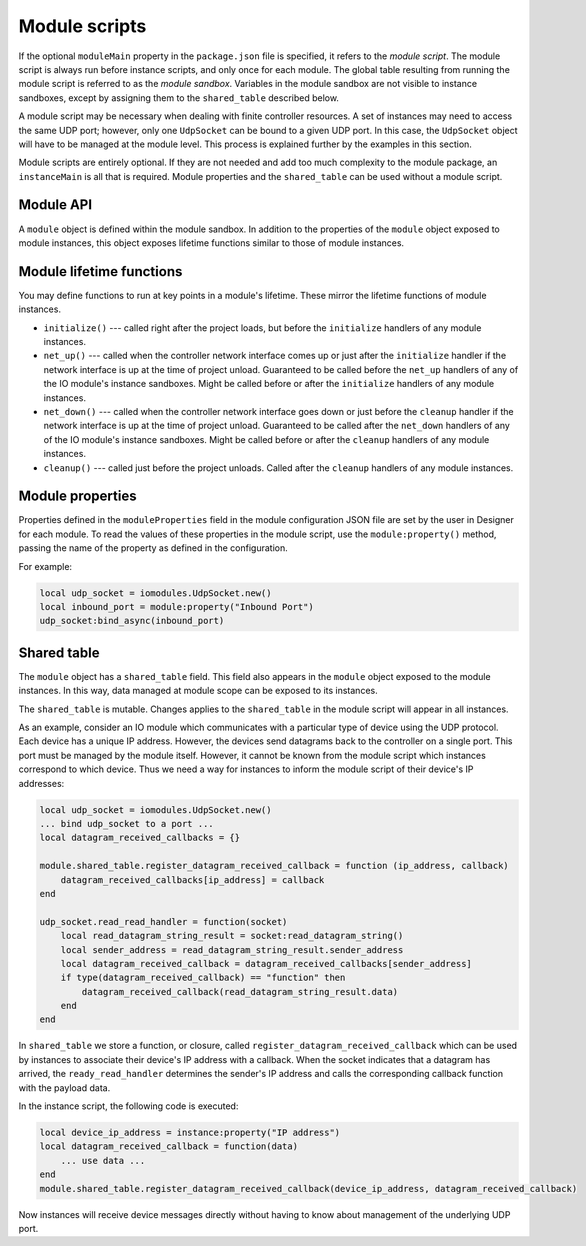 Module scripts
##############

If the optional ``moduleMain`` property in the ``package.json`` file is specified, it refers to the *module script*. The module script is always run before instance scripts, and only once for each module. The global table resulting from running the module script is referred to as the *module sandbox*. Variables in the module sandbox are not visible to instance sandboxes, except by assigning them to the ``shared_table`` described below.

A module script may be necessary when dealing with finite controller resources. A set of instances may need to access the same UDP port; however, only one ``UdpSocket`` can be bound to a given UDP port. In this case, the ``UdpSocket`` object will have to be managed at the module level. This process is explained further by the examples in this section.

Module scripts are entirely optional. If they are not needed and add too much complexity to the module package, an ``instanceMain`` is all that is required. Module properties and the ``shared_table`` can be used without a module script.

Module API
==========

A ``module`` object is defined within the module sandbox. In addition to the properties of the ``module`` object exposed to module instances, this object exposes lifetime functions similar to those of module instances.

Module lifetime functions
=========================

You may define functions to run at key points in a module's lifetime. These mirror the lifetime functions of module instances.

* ``initialize()`` --- called right after the project loads, but before the ``initialize`` handlers of any module instances.
* ``net_up()`` --- called when the controller network interface comes up or just after the ``initialize`` handler if the network interface is up at the time of project unload. Guaranteed to be called before the ``net_up`` handlers of any of the IO module's instance sandboxes. Might be called before or after the ``initialize`` handlers of any module instances.
* ``net_down()`` --- called when the controller network interface goes down or just before the ``cleanup`` handler if the network interface is up at the time of project unload. Guaranteed to be called after the ``net_down`` handlers of any of the IO module's instance sandboxes. Might be called before or after the ``cleanup`` handlers of any module instances.
* ``cleanup()`` --- called just before the project unloads. Called after the ``cleanup`` handlers of any module instances.

Module properties
=================

Properties defined in the ``moduleProperties`` field in the module configuration JSON file are set by the user in Designer for each module. To read the values of these properties in the module script, use the ``module:property()`` method, passing the name of the property as defined in the configuration.

For example:

.. code-block:: lua

    local udp_socket = iomodules.UdpSocket.new()
    local inbound_port = module:property("Inbound Port")
    udp_socket:bind_async(inbound_port)

Shared table
============

The ``module`` object has a ``shared_table`` field. This field also appears in the ``module`` object exposed to the module instances. In this way, data managed at module scope can be exposed to its instances.

The ``shared_table`` is mutable. Changes applies to the ``shared_table`` in the module script will appear in all instances.

As an example, consider an IO module which communicates with a particular type of device using the UDP protocol. Each device has a unique IP address. However, the devices send datagrams back to the controller on a single port. This port must be managed by the module itself. However, it cannot be known from the module script which instances correspond to which device. Thus we need a way for instances to inform the module script of their device's IP addresses:

.. code-block:: lua

    local udp_socket = iomodules.UdpSocket.new()
    ... bind udp_socket to a port ...
    local datagram_received_callbacks = {}

    module.shared_table.register_datagram_received_callback = function (ip_address, callback)
        datagram_received_callbacks[ip_address] = callback
    end

    udp_socket.read_read_handler = function(socket)
        local read_datagram_string_result = socket:read_datagram_string()
        local sender_address = read_datagram_string_result.sender_address
        local datagram_received_callback = datagram_received_callbacks[sender_address]
        if type(datagram_received_callback) == "function" then
            datagram_received_callback(read_datagram_string_result.data)
        end
    end

In ``shared_table`` we store a function, or closure, called ``register_datagram_received_callback`` which can be used by instances to associate their device's IP address with a callback. When the socket indicates that a datagram has arrived, the ``ready_read_handler`` determines the sender's IP address and calls the corresponding callback function with the payload data.

In the instance script, the following code is executed:

.. code-block:: lua

    local device_ip_address = instance:property("IP address")
    local datagram_received_callback = function(data)
        ... use data ...
    end
    module.shared_table.register_datagram_received_callback(device_ip_address, datagram_received_callback)

Now instances will receive device messages directly without having to know about management of the underlying UDP port.